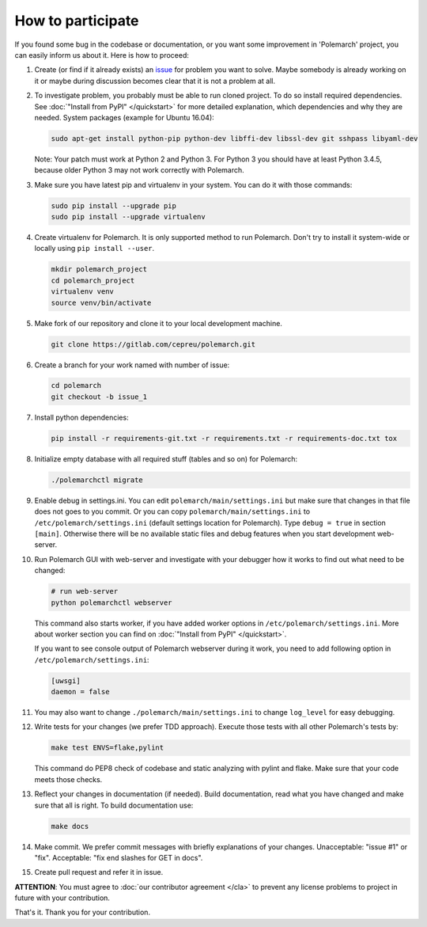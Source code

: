 How to participate
==================

If you found some bug in the codebase or documentation, or you want some
improvement in 'Polemarch' project, you can easily inform us about it.
Here is how to proceed:

1. Create (or find if it already exists) an
   `issue <https://gitlab.com/vstconsulting/polemarch/issues>`_
   for problem you want to solve. Maybe somebody is already working on it or maybe
   during discussion becomes clear that it is not a problem at all.

2. To investigate problem, you probably must be able to run cloned project.
   To do so install required dependencies. See
   :doc:`"Install from PyPI" </quickstart>` for more detailed
   explanation, which dependencies and why they are needed. System packages
   (example for Ubuntu 16.04):

   .. sourcecode:: bash

      sudo apt-get install python-pip python-dev libffi-dev libssl-dev git sshpass libyaml-dev

   Note: Your patch must work at Python 2 and Python 3. For Python 3 you should
   have at least Python 3.4.5, because older Python 3 may not work correctly
   with Polemarch.

3. Make sure you have latest pip and virtualenv in your system. You can do it
   with those commands:

   .. sourcecode:: bash

      sudo pip install --upgrade pip
      sudo pip install --upgrade virtualenv

4. Create virtualenv for Polemarch. It is only supported method to run
   Polemarch. Don't try to install it system-wide or locally using
   ``pip install --user``.

   .. sourcecode:: bash

      mkdir polemarch_project
      cd polemarch_project
      virtualenv venv
      source venv/bin/activate

5. Make fork of our repository and clone it to your local development
   machine.

   .. sourcecode:: bash

      git clone https://gitlab.com/cepreu/polemarch.git

6. Create a branch for your work named with number of issue:

   .. sourcecode:: bash

      cd polemarch
      git checkout -b issue_1

7. Install python dependencies:

   .. sourcecode:: bash

      pip install -r requirements-git.txt -r requirements.txt -r requirements-doc.txt tox

8. Initialize empty database with all required stuff (tables and so on)
   for Polemarch:

   .. sourcecode:: bash

      ./polemarchctl migrate

9. Enable debug in settings.ini. You can edit ``polemarch/main/settings.ini``
   but make sure that changes in that file does not goes to you commit. Or you
   can copy ``polemarch/main/settings.ini`` to ``/etc/polemarch/settings.ini``
   (default settings location for Polemarch). Type ``debug = true`` in section
   ``[main]``. Otherwise there will be no available static files and debug
   features when you start development web-server.

10. Run Polemarch GUI with web-server and investigate with your
    debugger how it works to find out what need to be changed:

    .. sourcecode:: bash

       # run web-server
       python polemarchctl webserver

    This command also starts worker, if you have added worker options
    in ``/etc/polemarch/settings.ini``. More about worker section you can
    find on :doc:`"Install from PyPI" </quickstart>`.

    If you want to see console output of Polemarch webserver during it work,
    you need to add following option in ``/etc/polemarch/settings.ini``:

    .. sourcecode:: ini

      [uwsgi]
      daemon = false

11. You may also want to change ``./polemarch/main/settings.ini``
    to change ``log_level`` for easy debugging.

12. Write tests for your changes (we prefer TDD approach).
    Execute those tests with all other Polemarch's tests by:

    .. sourcecode:: bash

       make test ENVS=flake,pylint

    This command do PEP8 check of codebase and static analyzing with
    pylint and flake. Make sure that your code meets those checks.

13. Reflect your changes in documentation (if needed). Build documentation,
    read what you have changed and make sure that all is right. To build documentation
    use:

    .. sourcecode:: bash

       make docs

14. Make commit. We prefer commit messages with briefly explanations of your
    changes. Unacceptable: "issue #1" or "fix".
    Acceptable: "fix end slashes for GET in docs".

15. Create pull request and refer it in issue.

**ATTENTION**: You must agree to :doc:`our contributor agreement </cla>` to
prevent any license problems to project in future with your contribution.

That's it. Thank you for your contribution.
